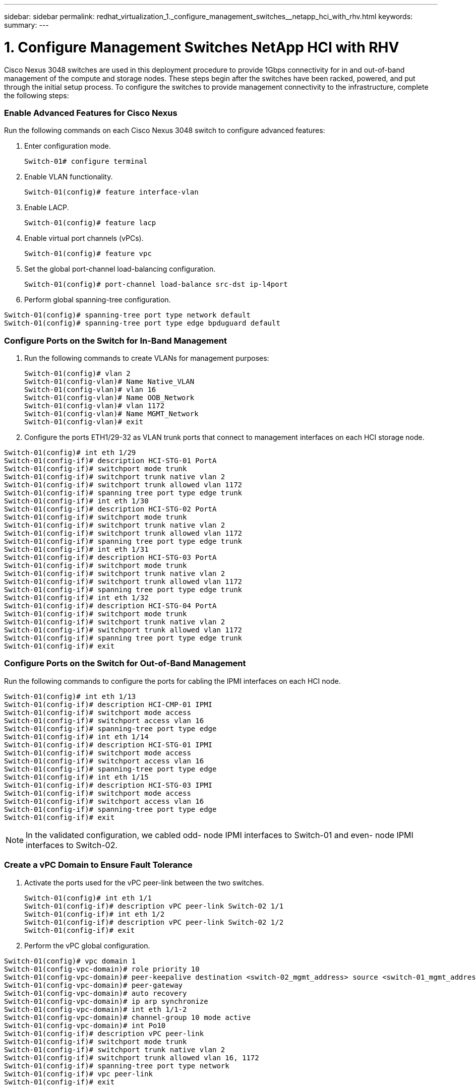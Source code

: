 ---
sidebar: sidebar
permalink: redhat_virtualization_1._configure_management_switches__netapp_hci_with_rhv.html
keywords:
summary:
---

= 1. Configure Management Switches  NetApp HCI with RHV
:hardbreaks:
:nofooter:
:icons: font
:linkattrs:
:imagesdir: ./media/

//
// This file was created with NDAC Version 0.9 (June 4, 2020)
//
// 2020-06-25 14:26:00.154878
//

[.lead]

Cisco Nexus 3048 switches are used in this deployment procedure to provide 1Gbps connectivity for in and out-of-band management of the compute and storage nodes.  These steps begin after the switches have been racked, powered, and put through the initial setup process. To configure the switches to provide management connectivity to the infrastructure, complete the following steps:

=== Enable Advanced Features for Cisco Nexus

Run the following commands on each Cisco Nexus 3048 switch to configure advanced features:

. Enter configuration mode.
+

....
Switch-01# configure terminal
....

. Enable VLAN functionality.
+

....
Switch-01(config)# feature interface-vlan
....

. Enable LACP.
+

....
Switch-01(config)# feature lacp
....

. Enable virtual port channels (vPCs).
+

....
Switch-01(config)# feature vpc
....

. Set the global port-channel load-balancing configuration.
+

....
Switch-01(config)# port-channel load-balance src-dst ip-l4port
....

. Perform global spanning-tree configuration.

....
Switch-01(config)# spanning-tree port type network default
Switch-01(config)# spanning-tree port type edge bpduguard default
....

=== Configure Ports on the Switch for In-Band Management

. Run the following commands to create VLANs for management purposes:
+

....
Switch-01(config)# vlan 2
Switch-01(config-vlan)# Name Native_VLAN
Switch-01(config-vlan)# vlan 16
Switch-01(config-vlan)# Name OOB_Network
Switch-01(config-vlan)# vlan 1172
Switch-01(config-vlan)# Name MGMT_Network
Switch-01(config-vlan)# exit
....

. Configure the ports ETH1/29-32 as VLAN trunk ports that connect to management interfaces on each HCI storage node.

....
Switch-01(config)# int eth 1/29
Switch-01(config-if)# description HCI-STG-01 PortA
Switch-01(config-if)# switchport mode trunk
Switch-01(config-if)# switchport trunk native vlan 2
Switch-01(config-if)# switchport trunk allowed vlan 1172
Switch-01(config-if)# spanning tree port type edge trunk
Switch-01(config-if)# int eth 1/30
Switch-01(config-if)# description HCI-STG-02 PortA
Switch-01(config-if)# switchport mode trunk
Switch-01(config-if)# switchport trunk native vlan 2
Switch-01(config-if)# switchport trunk allowed vlan 1172
Switch-01(config-if)# spanning tree port type edge trunk
Switch-01(config-if)# int eth 1/31
Switch-01(config-if)# description HCI-STG-03 PortA
Switch-01(config-if)# switchport mode trunk
Switch-01(config-if)# switchport trunk native vlan 2
Switch-01(config-if)# switchport trunk allowed vlan 1172
Switch-01(config-if)# spanning tree port type edge trunk
Switch-01(config-if)# int eth 1/32
Switch-01(config-if)# description HCI-STG-04 PortA
Switch-01(config-if)# switchport mode trunk
Switch-01(config-if)# switchport trunk native vlan 2
Switch-01(config-if)# switchport trunk allowed vlan 1172
Switch-01(config-if)# spanning tree port type edge trunk
Switch-01(config-if)# exit
....

=== Configure Ports on the Switch for Out-of-Band Management

Run the following commands to configure the ports for cabling the IPMI interfaces on each HCI node.

....
Switch-01(config)# int eth 1/13
Switch-01(config-if)# description HCI-CMP-01 IPMI
Switch-01(config-if)# switchport mode access
Switch-01(config-if)# switchport access vlan 16
Switch-01(config-if)# spanning-tree port type edge
Switch-01(config-if)# int eth 1/14
Switch-01(config-if)# description HCI-STG-01 IPMI
Switch-01(config-if)# switchport mode access
Switch-01(config-if)# switchport access vlan 16
Switch-01(config-if)# spanning-tree port type edge
Switch-01(config-if)# int eth 1/15
Switch-01(config-if)# description HCI-STG-03 IPMI
Switch-01(config-if)# switchport mode access
Switch-01(config-if)# switchport access vlan 16
Switch-01(config-if)# spanning-tree port type edge
Switch-01(config-if)# exit
....

[NOTE]
In the validated configuration,  we cabled odd- node IPMI interfaces to Switch-01 and even- node IPMI interfaces to Switch-02.

=== Create a vPC Domain to Ensure Fault Tolerance

. Activate the ports used for the vPC peer-link between the two switches.
+

....
Switch-01(config)# int eth 1/1
Switch-01(config-if)# description vPC peer-link Switch-02 1/1
Switch-01(config-if)# int eth 1/2
Switch-01(config-if)# description vPC peer-link Switch-02 1/2
Switch-01(config-if)# exit
....

. Perform the vPC global configuration.
....
Switch-01(config)# vpc domain 1
Switch-01(config-vpc-domain)# role priority 10
Switch-01(config-vpc-domain)# peer-keepalive destination <switch-02_mgmt_address> source <switch-01_mgmt_address> vrf managment
Switch-01(config-vpc-domain)# peer-gateway
Switch-01(config-vpc-domain)# auto recovery
Switch-01(config-vpc-domain)# ip arp synchronize
Switch-01(config-vpc-domain)# int eth 1/1-2
Switch-01(config-vpc-domain)# channel-group 10 mode active
Switch-01(config-vpc-domain)# int Po10
Switch-01(config-if)# description vPC peer-link
Switch-01(config-if)# switchport mode trunk
Switch-01(config-if)# switchport trunk native vlan 2
Switch-01(config-if)# switchport trunk allowed vlan 16, 1172
Switch-01(config-if)# spanning-tree port type network
Switch-01(config-if)# vpc peer-link
Switch-01(config-if)# exit
....
